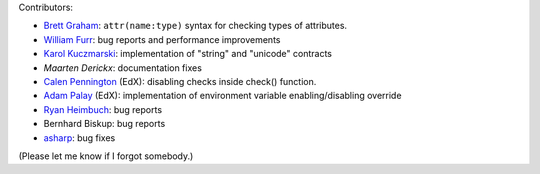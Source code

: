 
Contributors:

- `Brett Graham`_: ``attr(name:type)`` syntax for checking types of attributes.
- `William Furr`_: bug reports and performance improvements
- `Karol Kuczmarski`_: implementation of "string" and "unicode" contracts
- `Maarten Derickx`: documentation fixes
- `Calen Pennington`_ (EdX): disabling checks inside check() function.
- `Adam Palay`_ (EdX): implementation of environment variable enabling/disabling override
- `Ryan Heimbuch`_: bug reports 
- Bernhard Biskup: bug reports
- `asharp`_: bug fixes

(Please let me know if I forgot somebody.)

.. _`asharp`:  https://github.com/asharp
.. _`Maarten Derickx`: http://mderickx.nl/
.. _`Ryan Heimbuch`: https://github.com/ryanheimbuch-wf
.. _`Calen Pennington`: https://github.com/cpennington
.. _`Adam Palay`: https://github.com/adampalay
.. _`William Furr`: http://www.ccs.neu.edu/home/furrwf/
.. _`Karol Kuczmarski`:  http://xion.org.pl/
.. _`Brett Graham`: https://github.com/braingram
